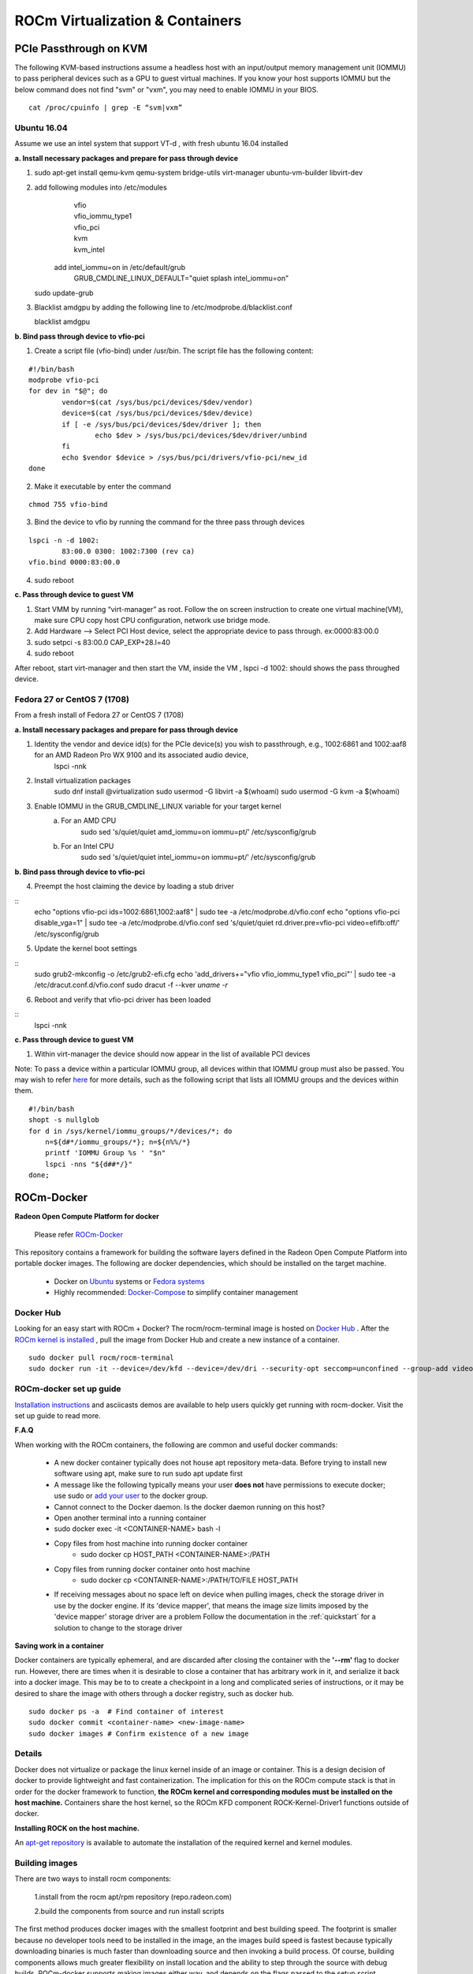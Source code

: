
.. _ROCm-Virtualization-&-Containers:

=================================
ROCm Virtualization & Containers
=================================

PCIe Passthrough on KVM
================
The following KVM-based instructions assume a headless host with an input/output memory management unit (IOMMU) to pass peripheral devices such as a GPU to guest virtual machines.  If you know your host supports IOMMU but the below command does not find "svm" or "vxm", you may need to enable IOMMU in your BIOS.

::	
 
   cat /proc/cpuinfo | grep -E “svm|vxm”

Ubuntu 16.04
****************************
Assume we use an intel system that support VT-d , with fresh ubuntu 16.04 installed
 
**a. Install necessary packages and prepare for pass through device**

1. ::	
 
   sudo apt-get install qemu-kvm qemu-system bridge-utils virt-manager ubuntu-vm-builder libvirt-dev

	
2. add following modules into /etc/modules
       | vfio
       | vfio_iommu_type1
       | vfio_pci
       | kvm
       | kvm_intel

    add intel_iommu=on in /etc/default/grub 
 	| GRUB_CMDLINE_LINUX_DEFAULT="quiet splash intel_iommu=on"
    ::	
 
   sudo update-grub

3. Blacklist amdgpu by adding the following line to /etc/modprobe.d/blacklist.conf
    ::	
 
   blacklist amdgpu
**b. Bind pass through device to vfio-pci**

1. Create a script file (vfio-bind) under /usr/bin. The script file has the following content:

::

	#!/bin/bash
	modprobe vfio-pci
	for dev in "$@"; do
	        vendor=$(cat /sys/bus/pci/devices/$dev/vendor)
	        device=$(cat /sys/bus/pci/devices/$dev/device)
	        if [ -e /sys/bus/pci/devices/$dev/driver ]; then
	                echo $dev > /sys/bus/pci/devices/$dev/driver/unbind
	        fi
	        echo $vendor $device > /sys/bus/pci/drivers/vfio-pci/new_id
	done

2. Make it executable by enter the command

::	
 
   chmod 755 vfio-bind

3. Bind the device to vfio by running the command for the three pass through devices

::

	lspci -n -d 1002:
		83:00.0 0300: 1002:7300 (rev ca)
	vfio.bind 0000:83:00.0

4. sudo reboot

**c. Pass through device to guest VM**

1. Start VMM by running “virt-manager” as root. Follow the on screen instruction to create one virtual machine(VM), make sure CPU    	copy host CPU configuration, network use bridge mode. 
2. Add Hardware --> Select PCI Host device, select the appropriate device to pass through. ex:0000:83:00.0
3. sudo setpci -s 83:00.0 CAP_EXP+28.l=40
4. sudo reboot

After reboot, start virt-manager and then start the VM, inside the VM , lspci -d 1002: should shows the pass throughed device.   

Fedora 27 or CentOS 7 (1708)
****************************
From a fresh install of Fedora 27 or CentOS 7 (1708)
 
**a. Install necessary packages and prepare for pass through device**

1. Identity the vendor and device id(s) for the PCIe device(s) you wish to passthrough, e.g., 1002:6861 and 1002:aaf8 for an AMD Radeon Pro WX 9100 and its associated audio device,
    lspci -nnk

2. Install virtualization packages
    sudo dnf install @virtualization
    sudo usermod -G libvirt -a $(whoami)
    sudo usermod -G kvm -a $(whoami)

3. Enable IOMMU in the GRUB_CMDLINE_LINUX variable for your target kernel
    a. For an AMD CPU
        sudo sed 's/quiet/quiet amd_iommu=on iommu=pt/' /etc/sysconfig/grub
    b. For an Intel CPU
        sudo sed 's/quiet/quiet intel_iommu=on iommu=pt/' /etc/sysconfig/grub

**b. Bind pass through device to vfio-pci**

4. Preempt the host claiming the device by loading a stub driver

::
    echo "options vfio-pci ids=1002:6861,1002:aaf8" | sudo tee -a /etc/modprobe.d/vfio.conf
    echo "options vfio-pci disable_vga=1" | sudo tee -a /etc/modprobe.d/vfio.conf
    sed 's/quiet/quiet rd.driver.pre=vfio-pci video=efifb:off/' /etc/sysconfig/grub
    
5. Update the kernel boot settings

::
    sudo grub2-mkconfig -o /etc/grub2-efi.cfg
    echo 'add_drivers+="vfio vfio_iommu_type1 vfio_pci"' | sudo tee -a /etc/dracut.conf.d/vfio.conf
    sudo dracut -f --kver `uname -r`

6. Reboot and verify that vfio-pci driver has been loaded

::
    lspci -nnk

**c. Pass through device to guest VM**

1. Within virt-manager the device should now appear in the list of available PCI devices

Note: To pass a device within a particular IOMMU group, all devices within that IOMMU group must also be passed.  You may wish to refer `here <https://wiki.archlinux.org/index.php/PCI_passthrough_via_OVMF>`_ for more details, such as the following script that lists all IOMMU groups and the devices within them.

::

    #!/bin/bash
    shopt -s nullglob
    for d in /sys/kernel/iommu_groups/*/devices/*; do
        n=${d#*/iommu_groups/*}; n=${n%%/*}
	printf 'IOMMU Group %s ' "$n"
	lspci -nns "${d##*/}"
    done;

		
ROCm-Docker
===========

**Radeon Open Compute Platform for docker**

 Please refer `ROCm-Docker <https://github.com/RadeonOpenCompute/ROCm-docker>`_

This repository contains a framework for building the software layers defined in the Radeon Open Compute Platform into portable docker images. The following are docker dependencies, which should be installed on the target machine.

 * Docker on `Ubuntu <https://docs.docker.com/v2.0/installation/ubuntulinux/>`_ systems or `Fedora systems <https://docs.docker.com/v2.0/installation/fedora/>`_
 * Highly recommended: `Docker-Compose <https://docs.docker.com/compose/install/>`_ to simplify container management
   
Docker Hub
**********
Looking for an easy start with ROCm + Docker? The rocm/rocm-terminal image is hosted on `Docker Hub <https://hub.docker.com/r/rocm/rocm-terminal/>`_ . After the `ROCm kernel is installed <https://rocm-documentation.readthedocs.io/en/latest/Installation_Guide/ROCK-Kernel-Driver_readme.html#opencomute-kernel-deriver>`_ , pull the image from Docker Hub and create a new instance of a container.

::

  sudo docker pull rocm/rocm-terminal
  sudo docker run -it --device=/dev/kfd --device=/dev/dri --security-opt seccomp=unconfined --group-add video rocm/rocm-terminal
  
  
ROCm-docker set up guide
*************************
`Installation instructions <https://github.com/RadeonOpenCompute/ROCm-docker/blob/master/quick-start.md>`_ and asciicasts demos are available to help users quickly get running with rocm-docker. Visit the set up guide to read more.

**F.A.Q**

When working with the ROCm containers, the following are common and useful docker commands:

 * A new docker container typically does not house apt repository meta-data. Before trying to install new software using apt, make    	 sure to run sudo apt update first
 * A message like the following typically means your user **does not** have permissions to execute docker; use sudo or `add your user <https://docs.docker.com/engine/installation/linux/docker-ce/ubuntu/>`_ to  	the docker group.
 * Cannot connect to the Docker daemon. Is the docker daemon running on this host?
 * Open another terminal into a running container
 * sudo docker exec -it <CONTAINER-NAME> bash -l
 * Copy files from host machine into running docker container
    * sudo docker cp HOST_PATH <CONTAINER-NAME>:/PATH
 * Copy files from running docker container onto host machine
    * sudo docker cp <CONTAINER-NAME>:/PATH/TO/FILE HOST_PATH
 * If receiving messages about no space left on device when pulling images, check the storage driver in use by the docker engine. If 	its 'device mapper', that means the image size limits imposed by the 'device mapper' storage driver are a problem
   Follow the documentation in the :ref:`quickstart`  for a solution to change to the storage driver

**Saving work in a container**

Docker containers are typically ephemeral, and are discarded after closing the container with the **'--rm'** flag to docker run. However, there are times when it is desirable to close a container that has arbitrary work in it, and serialize it back into a docker image. This may be to to create a checkpoint in a long and complicated series of instructions, or it may be desired to share the image with others through a docker registry, such as docker hub.

::

  sudo docker ps -a  # Find container of interest
  sudo docker commit <container-name> <new-image-name>
  sudo docker images # Confirm existence of a new image


Details
*******
Docker does not virtualize or package the linux kernel inside of an image or container. This is a design decision of docker to provide lightweight and fast containerization. The implication for this on the ROCm compute stack is that in order for the docker framework to function, **the ROCm kernel and corresponding modules must be installed on the host machine.** Containers share the host kernel, so the ROCm KFD component ROCK-Kernel-Driver1 functions outside of docker.

**Installing ROCK on the host machine.**

An `apt-get repository <http://rocm-documentation.readthedocs.io/en/latest/Installation_Guide/Installation-Guide.html>`_ is available to automate the installation of the required kernel and kernel modules.

Building images
****************
There are two ways to install rocm components:

 1.install from the rocm apt/rpm repository (repo.radeon.com)

 2.build the components from source and run install scripts

The first method produces docker images with the smallest footprint and best building speed. The footprint is smaller because no developer tools need to be installed in the image, an the images build speed is fastest because typically downloading binaries is much faster than downloading source and then invoking a build process. Of course, building components allows much greater flexibility on install location and the ability to step through the source with debug builds. ROCm-docker supports making images either way, and depends on the flags passed to the setup script.

The setup script included in this repository is provides some flexibility to how docker containers are constructed. Unfortunately, Dockerfiles do not have a preprocessor or template language, so typically build instructions are hardcoded. However, the setup script allows us to write a primitive 'template', and after running it instantiates baked dockerfiles with environment variables substituted in. For instance, if you wish to build release images and debug images, first run the setup script to generate release dockerfiles and build the images. Then, run the setup script again and specify debug dockerfiles and build new images. The docker images should generate unique image names and not conflict with each other.

**setup.sh**

Currently, the setup.sh scripts checks to make sure that it is running on an **Ubuntu system**, as it makes a few assumptions about the availability of tools and file locations. If running rocm on a Fedora machine, inspect the source of setup.sh and issue the appropriate commands manually. There are a few parameters to setup.sh of a generic nature that affects all images built after running. If no parameters are given, built images will be based off of Ubuntu 16.04 with rocm components installed from debians downloaded from packages.amd.com. Supported parameters can be queried with ./setup --help.

============================ ======================== ===============================================
setup.sh parameters		parameter [default]	description
============================ ======================== ===============================================
--ubuntu			xx.yy [16.04]		Ubuntu version for to inherit base image
--install-docker-compose				helper to install the docker-compose tool
============================ ======================== ===============================================

The following parameters are specific to building containers that compile rocm components from source.

============================ ======================== ===============================================
setup.sh parameters		parameter [default]	description
============================ ======================== ===============================================
--tag				string ['master']	string representing a git branch name
--branch			string ['master']	alias for tag
--debug							build code with debug flags
============================ ======================== ===============================================

./setup generates finalized Dockerfiles from textual template files ending with the .template suffix. Each sub-directory of this repository corresponds to a docker 'build context' responsible for a software layer in the ROCm stack. After running the script, each directory contains generated dockerfiles for building images from debians and from source.

Docker compose
*****************

./setup prepares an environment to be controlled with `Docker Compose <https://docs.docker.com/compose/>`_. While docker-compose is not necessary for proper operation, it is highly recommended. setup.sh does provide a flag to simplify the installation of this tool. Docker-compose coordinates the relationships between the various ROCm software layers, and it remembers flags that should be passed to docker to expose devices and import volumes.

**Example of using docker-compose**

docker-compose.yml provides services that build and run containers. YAML is structured data, so it's easy to modify and extend. The setup.sh script generates a .env file that docker-compose reads to satisfy the definitions of the variables in the .yml file.

 * docker-compose run --rm rocm -- Run container using rocm packages
 * docker-compose run --rm rocm-from-src -- Run container with rocm built from source

============================ =====================================================
Docker-compose			description
============================ =====================================================
docker-compose		      docker compose executable
run			      sub-command to bring up interactive container
--rm			      when shutting the container down, delete it
rocm			      application service defined in **docker-compose.yml**
============================ =====================================================

**rocm-user has root privileges by default**

The dockerfile that serves as a 'terminal' creates a non-root user called **rocm-user**. This container is meant to serve as a development environment (therefore apt-get is likely needed), the user has been added to the linux sudo group. Since it is somewhat difficult to set and change passwords in a container (often requiring a rebuild), the password prompt has been disabled for the sudo group. While this is convenient for development to be able sudo apt-get install packages, it does imply lower security in the container.

To increase container security:

 1.Eliminate the sudo-nopasswd COPY statement in the dockerfile and replace with
 
 2.Your own password with RUN echo 'account:password' | chpasswd

The docker.ce release 18.02 has known defects working with rocm-user account insider docker image. Please upgrade docker package to the `18.04 build <https://download.docker.com/linux/ubuntu/dists/xenial/pool/nightly/amd64/docker-ce_18.04.0~ce~dev~git20180313.171447.0.6e4307b-0~ubuntu_amd64.deb>`_.


**Footnotes:**

[1] It can be installed into a container, it just doesn't do anything because containers do not go through the traditional boot process. We actually do provide a container for ROCK-Kernel-Driver, but it not used by the rest of the docker images. It does provide isolation and a reproducible environment for kernel development.
